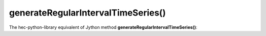 generateRegularIntervalTimeSeries()
===================================

The hec-python-library equivalent of Jython method **generateRegularIntervalTimeSeries()**:
